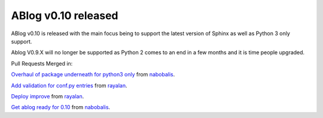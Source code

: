 ABlog v0.10 released
====================

.. post:: Nov 17, 2019
   :author: Nabil
   :category: Release
   :location: World


ABlog v0.10 is released with the main focus being to support the latest version of Sphinx as well as Python 3 only support.

Ablog V0.9.X will no longer be supported as Python 2 comes to an end in a few months and it is time people upgraded.

Pull Requests Merged in:

`Overhaul of package underneath for python3 only <https://github.com/sunpy/ablog/pull/41>`_
from `nabobalis <https://github.com/nabobalis>`_.

`Add validation for conf.py entries <https://github.com/sunpy/ablog/pull/38>`_ from `rayalan <https://github.com/rayalan>`_.

`Deploy improve <https://github.com/sunpy/ablog/pull/42>`_ from `rayalan <https://github.com/rayalan>`_.

`Get ablog ready for 0.10 <https://github.com/sunpy/ablog/pull/46>`_ from `nabobalis <https://github.com/nabobalis>`_.
